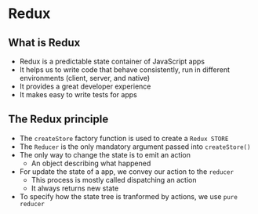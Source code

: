 *  Redux
** What is Redux
- Redux is a predictable state container of JavaScript apps
- It helps us to write code that behave consistently, run in different environments (client, server, and native)
- It provides a great developer experience
- It makes easy to write tests for apps
** The Redux principle
- The =createStore= factory function is used to create a =Redux STORE=
- The =Reducer= is the only mandatory argument passed into =createStore()=
- The only way to change the state is to emit an action
  - An object describing what happened
- For update the state of a app, we convey our action to the =reducer=
  - This process is mostly called dispatching an action
  - It always returns new state
- To specify how the state tree is tranformed by actions, we use =pure reducer=

